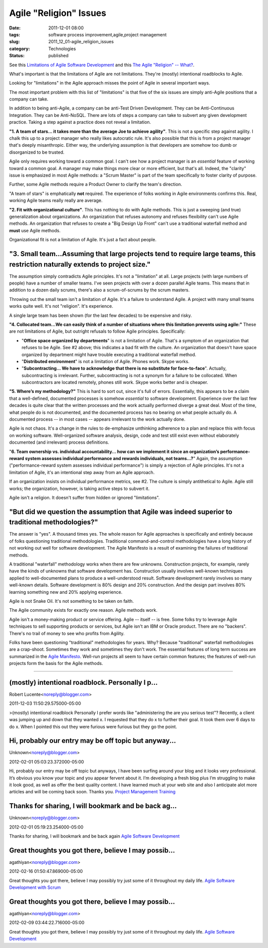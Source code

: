 Agile "Religion" Issues
=======================

:date: 2011-12-01 08:00
:tags: software process improvement,agile,project management
:slug: 2011_12_01-agile_religion_issues
:category: Technologies
:status: published

See this `Limitations of Agile Software
Development <http://www.pmhut.com/limitations-of-agile-software-development>`__ and
this `The Agile "Religion" --
What? <{filename}/blog/2011/10/2011_10_20-the_agile_religion_what.rst>`__.

What's important is that the limitations of Agile are not
limitations.  They're (mostly) intentional roadblocks to Agile.

Looking for "limitations" in the Agile approach misses the point of
Agile in several important ways.

The most important problem with this list of "limitations" is that
five of the six issues are simply anti-Agile positions that a company
can take.

In addition to being anti-Agile, a company can be anti-Test Driven
Development.  They can be Anti-Continuous Integration.  They can be
Anti-NoSQL.  There are lots of steps a company can take to subvert any
given development practice.  Taking a step against a practice does not
reveal a limitation.

**"1. A team of stars... it takes more than the average Joe to achieve agility"**.   This is not a specific step against agility.  I chalk
this up to a project manager who really likes autocratic rule.  It's
also possible that this is from a project manager that's deeply
misanthropic.  Either way, the underlying assumption is that
developers are somehow too dumb or disorganized to be trusted.

Agile only requires working toward a common goal.  I can't see how a
project manager is an *essential* feature of working toward a common
goal.  A manager may make things more clear or more efficient, but
that's all.  Indeed, the "clarity" issue is emphasized in most Agile
methods: a "Scrum Master" is part of the team specifically to foster
clarity of purpose.

Further, some Agile methods require a Product Owner to clarify the
team's direction.

"A team of stars" is emphatically **not** required.  The experience of
folks working in Agile environments confirms this.  Real, working
Agile teams really really are average.

**"2. Fit with organizational culture"**.  This has nothing to do with
Agile methods.  This is just a sweeping (and true) generalization
about organizations.  An organization that refuses autonomy and
refuses flexibility can't use Agile methods.  An organization that
refuses to create a "Big Design Up Front" can't use a traditional
waterfall method and **must** use Agile methods.

Organizational fit is not a limitation of Agile.  It's just a fact
about people.

"3. Small team...Assuming that large projects tend to require large teams, this restriction naturally extends to project size."
-------------------------------------------------------------------------------------------------------------------------------

The assumption simply contradicts Agile principles.  It's not a
"limitation" at all.  Large projects (with large numbers of people)
have a number of smaller teams.  I've seen projects with over a dozen
parallel Agile teams.  This means that in addition to a dozen daily
scrums, there's also a scrum-of-scrums by the scrum masters.

Throwing out the small team isn't a limitation of Agile.  It's a
failure to understand Agile.  A project with many small teams works
quite well.  It's not "religion".  It's experience.

A single large team has been shown (for the last few decades) to be
expensive and risky.

**"4. Collocated team...We can easily think of a number of situations where this limitation prevents using agile:"**  These are not
limitations of Agile, but outright refusals to follow Agile
principles.  Specifically:

-   "**Office space organized by departments**" is not a limitation of
    Agile.  That's a symptom of an organization that refuses to be Agile.
    See #2 above; this indicates a bad fit with the culture.  An
    organization that doesn't have space organized by department might
    have trouble executing a traditional waterfall method.

-   "**Distributed environment**" is not a limitation of Agile.  Phones
    work.  Skype works.

-   "**Subcontracting... We have to acknowledge that there is no
    substitute for face-to-face**".  Actually, subcontracting is
    irrelevant.  Further, subcontracting is not a synonym for a failure
    to be collocated.  When subcontractors are located remotely, phones
    still work.  Skype works better and is cheaper.

**"5. Where’s my methodology?"**  This is hard to sort out, since
it's full of errors.  Essentially, this appears to be a claim that a
well-defined, documented processes is somehow *essential* to software
development.  Experience over the last few decades is quite clear
that the written processes and the work actually performed diverge a
great deal.  Most of the time, what people do is not documented, and
the documented process has no bearing on what people actually do.  A
documented process -- in most cases -- appears irrelevant to the work
actually done.

Agile is not chaos.  It's a change in the rules to de-emphasize
unthinking adherence to a plan and replace this with focus on working
software.  Well-organized software analysis, design, code and test
still exist even without elaborately documented (and irrelevant)
process definitions.

"**6. Team ownership vs. individual accountability... how can we implement it since an organization’s performance-reward system assesses individual performance and rewards individuals, not teams...?**"
Again, the assumption ("performance-reward system
assesses individual performance") is simply a rejection of Agile
principles.  It's not a limitation of Agile, it's an intentional step
away from an Agile approach.

If an organization insists on individual performance metrics, see #2.
The culture is simply antithetical to Agile. Agile still works; the
organization, however, is taking active steps to subvert it.

Agile isn't a religion.  It doesn't suffer from hidden or ignored
"limitations".

"But did we question the assumption that Agile was indeed superior to traditional methodologies?"
-------------------------------------------------------------------------------------------------

The answer is "yes".  A thousand times yes.  The whole reason for
Agile approaches is specifically and entirely because of folks
questioning traditional methodologies.  Traditional
command-and-control methodologies have a long history of not working
out well for software development.  The Agile Manifesto is a result
of examining the failures of traditional methods.

A traditional "waterfall" methodology works when there are few
unknowns.  Construction projects, for example, rarely have the kinds
of unknowns that software development has.  Construction usually
involves well-known techniques applied to well-documented plans to
produce a well-understood result.  Software development rarely
involves so many well-known details.  Software development is 80%
design and 20% construction.  And the design part involves 80%
learning something new and 20% applying experience.

Agile is not Snake Oil.  It's not something to be taken on faith.

The Agile community exists for exactly one reason.  Agile methods
work.

Agile isn't a money-making product or service offering.  Agile --
itself -- is free.  Some folks try to leverage Agile techniques to
sell supporting products or services, but Agile isn't an IBM or
Oracle product.  There are no "backers".  There's no trail of money
to see who profits from Agility.

Folks have been questioning "traditional" methodologies for years.
Why?  Because "traditional" waterfall methodologies are a
crap-shoot.  Sometimes they work and sometimes they don't work.  The
essential features of long term success are summarized in the `Agile
Manifesto <http://agilemanifesto.org/>`__.  Well-run projects all
seem to have certain common features; the features of well-run
projects form the basis for the Agile methods.

-----

(mostly) intentional roadblock. Personally I p...
-----------------------------------------------------

Robert Lucente<noreply@blogger.com>

2011-12-03 11:50:29.575000-05:00

>(mostly) intentional roadblock
Personally I prefer words like "administering the are you serious test"?
Recently, a client was jumping up and down that they wanted x. I
requested that they do x to further their goal. It took them over 6 days
to do x. When I pointed this out they were furious were furious but they
go the point.


Hi, probably our entry may be off topic but anyway...
-----------------------------------------------------

Unknown<noreply@blogger.com>

2012-02-01 05:03:23.372000-05:00

Hi, probably our entry may be off topic but anyways, I have been surfing
around your blog and it looks
very professional. It’s obvious you know your topic and you appear
fervent about it. I’m developing a
fresh blog plus I’m struggling to make it look good, as well as offer
the best quality content. I have
learned much at your web site and also I anticipate alot more articles
and will be coming back soon.
Thanks you.
`Project Management Training <http://www.cprime.com/>`__


Thanks for sharing, I will bookmark and be back ag...
-----------------------------------------------------

Unknown<noreply@blogger.com>

2012-02-01 05:19:23.254000-05:00

Thanks for sharing, I will bookmark and be back again
`Agile Software
Development <http://www.cprime.com/about/scrum_faq.html>`__


Great thoughts you got there, believe I may possib...
-----------------------------------------------------

agathiyan<noreply@blogger.com>

2012-02-16 01:50:47.869000-05:00

Great thoughts you got there, believe I may possibly try just some of it
throughout my daily life.
`Agile Software Development with
Scrum <http://www.cprime.com/about/scrum_faq.html>`__


Great thoughts you got there, believe I may possib...
-----------------------------------------------------

agathiyan<noreply@blogger.com>

2012-02-09 03:44:22.716000-05:00

Great thoughts you got there, believe I may possibly try just some of it
throughout my daily life.
`Agile Software
Development <http://www.cprime.com/about/scrum_faq.html>`__





